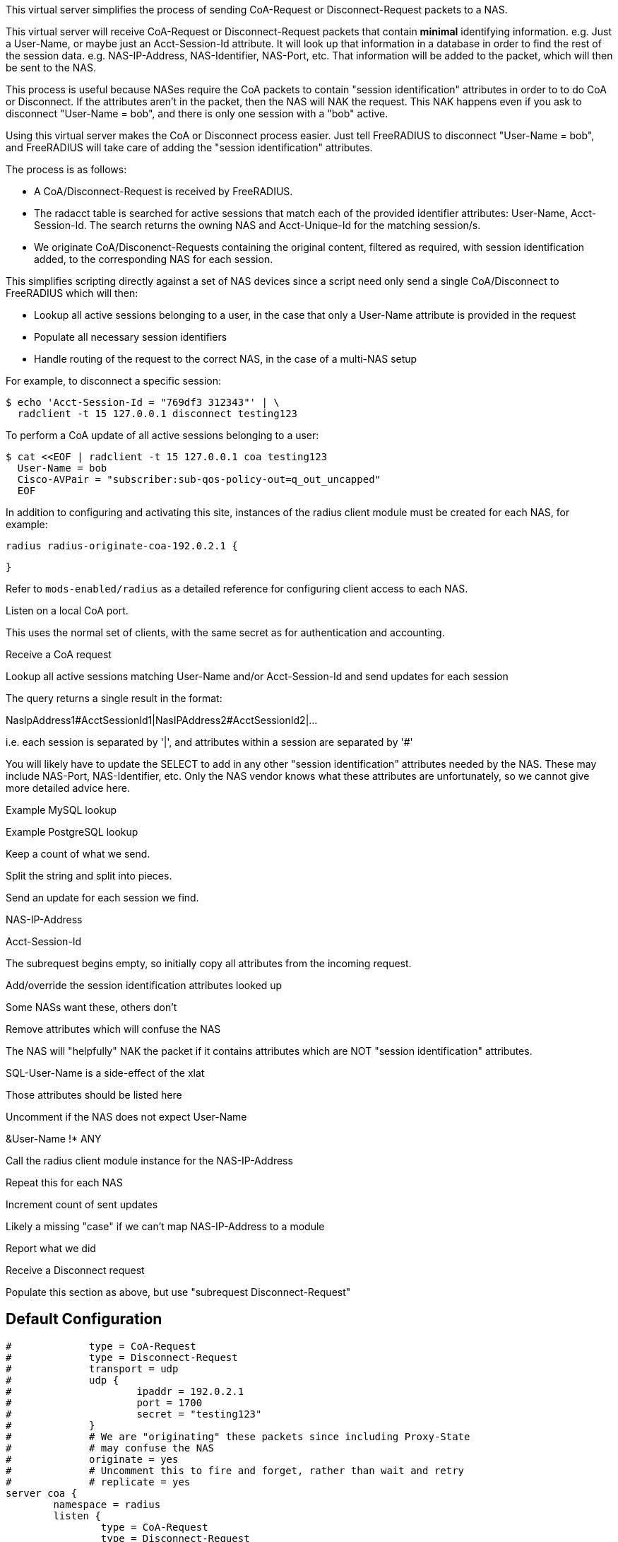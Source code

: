 
This virtual server simplifies the process of sending CoA-Request or
Disconnect-Request packets to a NAS.

This virtual server will receive CoA-Request or Disconnect-Request
packets that contain *minimal* identifying information.  e.g. Just
a User-Name, or maybe just an Acct-Session-Id attribute.  It will
look up that information in a database in order to find the rest of
the session data.  e.g. NAS-IP-Address, NAS-Identifier, NAS-Port,
etc.  That information will be added to the packet, which will then
be sent to the NAS.

This process is useful because NASes require the CoA packets to
contain "session identification" attributes in order to to do CoA
or Disconnect.  If the attributes aren't in the packet, then the
NAS will NAK the request.  This NAK happens even if you ask to
disconnect "User-Name = bob", and there is only one session with a
"bob" active.

Using this virtual server makes the CoA or Disconnect process
easier.  Just tell FreeRADIUS to disconnect "User-Name = bob", and
FreeRADIUS will take care of adding the "session identification"
attributes.

The process is as follows:

  - A CoA/Disconnect-Request is received by FreeRADIUS.
  - The radacct table is searched for active sessions that match each of
    the provided identifier attributes: User-Name, Acct-Session-Id. The
    search returns the owning NAS and Acct-Unique-Id for the matching
    session/s.
  - We originate CoA/Disconenct-Requests containing the original content,
    filtered as required, with session identification added, to the
    corresponding NAS for each session.

This simplifies scripting directly against a set of NAS devices since a
script need only send a single CoA/Disconnect to FreeRADIUS which will
then:

  - Lookup all active sessions belonging to a user, in the case that only a
    User-Name attribute is provided in the request
  - Populate all necessary session identifiers
  - Handle routing of the request to the correct NAS, in the case of a
    multi-NAS setup

For example, to disconnect a specific session:

  $ echo 'Acct-Session-Id = "769df3 312343"' | \
    radclient -t 15 127.0.0.1 disconnect testing123

To perform a CoA update of all active sessions belonging to a user:

  $ cat <<EOF | radclient -t 15 127.0.0.1 coa testing123
    User-Name = bob
    Cisco-AVPair = "subscriber:sub-qos-policy-out=q_out_uncapped"
    EOF

In addition to configuring and activating this site, instances of the radius
client module must be created for each NAS, for example:

    radius radius-originate-coa-192.0.2.1 {


    }

Refer to `mods-enabled/radius` as a detailed reference for configuring
client access to each NAS.



Listen on a local CoA port.

This uses the normal set of clients, with the same secret as for
authentication and accounting.



Receive a CoA request


Lookup all active sessions matching User-Name and/or
Acct-Session-Id and send updates for each session

The query returns a single result in the format:

NasIpAddress1#AcctSessionId1|NasIPAddress2#AcctSessionId2|...

i.e. each session is separated by '|', and attributes
within a session are separated by '#'

You will likely have to update the SELECT to add in
any other "session identification" attributes
needed by the NAS.  These may include NAS-Port,
NAS-Identifier, etc.  Only the NAS vendor knows
what these attributes are unfortunately, so we
cannot give more detailed advice here.



Example MySQL lookup



Example PostgreSQL lookup



Keep a count of what we send.




Split the string and split into pieces.




Send an update for each session we find.



NAS-IP-Address

Acct-Session-Id





The subrequest begins empty, so initially copy all attributes
from the incoming request.



Add/override the session identification attributes looked up



Some NASs want these, others don't




Remove attributes which will confuse the NAS

The NAS will "helpfully" NAK the packet
if it contains attributes which are NOT
"session identification" attributes.



SQL-User-Name is a side-effect of the xlat



Those attributes should be listed here



Uncomment if the NAS does not expect User-Name

&User-Name !* ANY



Call the radius client module instance for the NAS-IP-Address


Repeat this for each NAS



Increment count of sent updates





Likely a missing "case" if we can't map NAS-IP-Address to a module






Report what we did




Receive a Disconnect request


Populate this section as above, but use "subrequest Disconnect-Request"




== Default Configuration

```
#	      type = CoA-Request
#	      type = Disconnect-Request
#	      transport = udp
#	      udp {
#		      ipaddr = 192.0.2.1
#		      port = 1700
#		      secret = "testing123"
#	      }
#	      # We are "originating" these packets since including Proxy-State
#	      # may confuse the NAS
#	      originate = yes
#	      # Uncomment this to fire and forget, rather than wait and retry
#	      # replicate = yes
server coa {
	namespace = radius
	listen {
		type = CoA-Request
		type = Disconnect-Request
		transport = udp
		udp {
			ipaddr = 127.0.0.1
			port = 3799
		}
	}
	recv CoA-Request {
		update control {
#			&Tmp-String-0 := "%{sql:SELECT IFNULL(GROUP_CONCAT(CONCAT(nasipaddress,'#',acctsessionid) separator '|'),'') FROM (SELECT * FROM radacct WHERE ('%{User-Name}'='' OR UserName='%{User-Name}') AND ('%{Acct-Session-Id}'='' OR acctsessionid = '%{Acct-Session-Id}') AND AcctStopTime IS NULL) a}"
#			&Tmp-String-0 := "%{sql:SELECT STRING_AGG(CONCAT(nasipaddress,'#',acctsessionid),'|') FROM (SELECT * FROM radacct WHERE ('%{User-Name}'='' OR UserName='%{User-Name}') AND ('%{Acct-Session-Id}'='' OR acctsessionid = '%{Acct-Session-Id}') AND AcctStopTime IS NULL) a}"
			&Tmp-Integer-0 := 0
		}
		if ("%{explode:&control.Tmp-String-0 |}") {
			foreach &control.Tmp-String-0 {
				if ("%{Foreach-Variable-0}" =~ /([^#]*)#(.*)/) {
					update control {
						&Tmp-IP-Address-0 := "%{1}"
						&Tmp-String-1 := "%{2}"
					}
					subrequest CoA-Request {
						update request {
							&request := &parent.request[*]
							&Acct-Session-Id := &parent.control.Tmp-String-1
							&Event-Timestamp := "%l"
							&Message-Authenticator := 0x00
						}
						filter request {
							&SQL-User-Name !* ANY
							&Acct-Delay-Time !* ANY
							&Proxy-State !* ANY
						}
						switch &parent.control.Tmp-IP-Address-0 {
							case "192.0.2.1" {
								update parent.control {
									&Tmp-Integer-0 := %{expr: %{parent.control.Tmp-Integer-0} + 1}
								}
								radius-originate-coa-192.0.2.1
							}
							case {
								update parent.control {
									&Reply-Message += "Missing map for NAS: %{parent.control.Tmp-IP-Address-0}"
								}
							}
						}  # subrequest
					}
				}
			}  # foreach session
		}
		if (&control.Tmp-Integer-0) {
			update reply {
				&Reply-Message += "Sent updates for %{control.Tmp-Integer-0} active sessions"
			}
			ok
		} else {
			update reply {
				&Reply-Message += "No active sessions found"
			}
			reject
		}
	}
	recv Disconnect-Request {
	}
}
```
